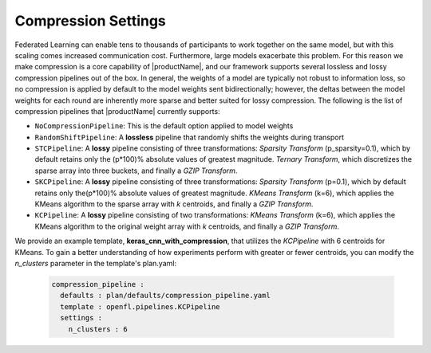.. # Copyright (C) 2021 Intel Corporation
.. # Licensed subject to the terms of the separately executed evaluation license agreement between Intel Corporation and you.

.. _compression_settings:

***************
Compression Settings
***************

Federated Learning can enable tens to thousands of participants to work together on the same model, but with this scaling comes increased communication cost. Furthermore, large models exacerbate this problem. For this reason we make compression is a core capability of |productName|, and our framework supports several lossless and lossy compression pipelines out of the box. In general, the weights of a model are typically not robust to information loss, so no compression is applied by default to the model weights sent bidirectionally; however, the deltas between the model weights for each round are inherently more sparse and better suited for lossy compression. The following is the list of compression pipelines that |productName| currently supports:

* ``NoCompressionPipeline``: This is the default option applied to model weights
* ``RandomShiftPipeline``: A **lossless** pipeline that randomly shifts the weights during transport
* ``STCPipeline``: A **lossy** pipeline consisting of three transformations: *Sparsity Transform* (p_sparsity=0.1), which by default retains only the (p*100)% absolute values of greatest magnitude. *Ternary Transform*, which discretizes the sparse array into three buckets, and finally a *GZIP Transform*. 
* ``SKCPipeline``: A **lossy** pipeline consisting of three transformations: *Sparsity Transform* (p=0.1), which by default retains only the(p*100)% absolute values of greatest magnitude. *KMeans Transform* (k=6), which applies the KMeans algorithm to the sparse array with *k* centroids, and finally a *GZIP Transform*. 
* ``KCPipeline``: A **lossy** pipeline consisting of two transformations: *KMeans Transform* (k=6), which applies the KMeans algorithm to the original weight array with *k* centroids, and finally a *GZIP Transform*. 

We provide an example template, **keras_cnn_with_compression**, that utilizes the *KCPipeline* with 6 centroids for KMeans. To gain a better understanding of how experiments perform with greater or fewer centroids, you can modify the *n_clusters* parameter in the template's plan.yaml:

    .. code-block:: console
    
       compression_pipeline :
         defaults : plan/defaults/compression_pipeline.yaml
         template : openfl.pipelines.KCPipeline
         settings :
           n_clusters : 6


